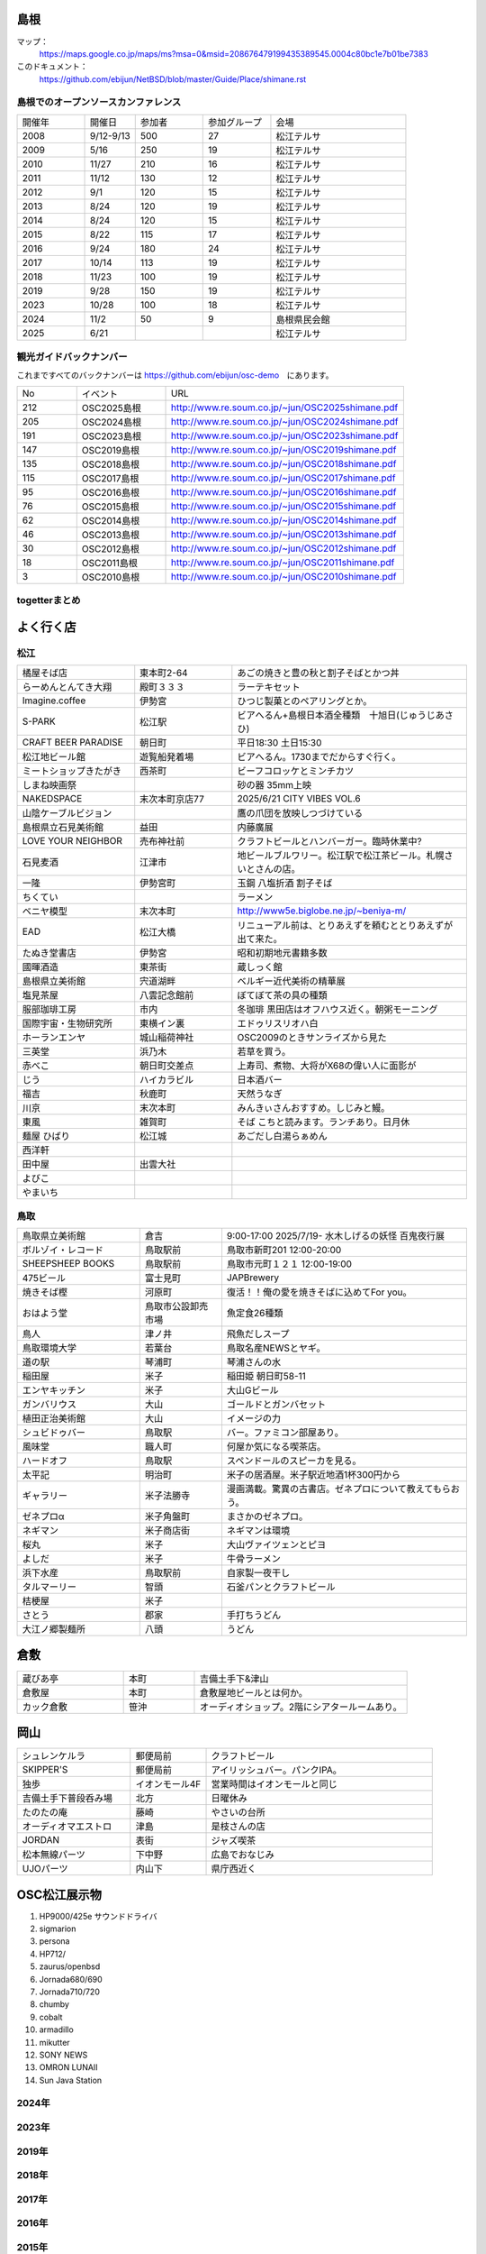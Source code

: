 .. 
 Copyright (c) 2013-2025 Jun Ebihara All rights reserved.
 Redistribution and use in source and binary forms, with or without
 modification, are permitted provided that the following conditions
 are met:
 1. Redistributions of source code must retain the above copyright
    notice, this list of conditions and the following disclaimer.
 2. Redistributions in binary form must reproduce the above copyright
    notice, this list of conditions and the following disclaimer in the
    documentation and/or other materials provided with the distribution.
 THIS SOFTWARE IS PROVIDED BY THE AUTHOR ``AS IS'' AND ANY EXPRESS OR
 IMPLIED WARRANTIES, INCLUDING, BUT NOT LIMITED TO, THE IMPLIED WARRANTIES
 OF MERCHANTABILITY AND FITNESS FOR A PARTICULAR PURPOSE ARE DISCLAIMED.
 IN NO EVENT SHALL THE AUTHOR BE LIABLE FOR ANY DIRECT, INDIRECT,
 INCIDENTAL, SPECIAL, EXEMPLARY, OR CONSEQUENTIAL DAMAGES (INCLUDING, BUT
 NOT LIMITED TO, PROCUREMENT OF SUBSTITUTE GOODS OR SERVICES; LOSS OF USE,
 DATA, OR PROFITS; OR BUSINESS INTERRUPTION) HOWEVER CAUSED AND ON ANY
 THEORY OF LIABILITY, WHETHER IN CONTRACT, STRICT LIABILITY, OR TORT
 (INCLUDING NEGLIGENCE OR OTHERWISE) ARISING IN ANY WAY OUT OF THE USE OF
 THIS SOFTWARE, EVEN IF ADVISED OF THE POSSIBILITY OF SUCH DAMAGE.

.. todo:: 津山のあたりの移動方法をまとめる

島根
-------

マップ：
 https://maps.google.co.jp/maps/ms?msa=0&msid=208676479199435389545.0004c80bc1e7b01be7383

このドキュメント：
 https://github.com/ebijun/NetBSD/blob/master/Guide/Place/shimane.rst

島根でのオープンソースカンファレンス
~~~~~~~~~~~~~~~~~~~~~~~~~~~~~~~~~~~~~~
.. Github/NetBSD/Guide/OSC/OSC100.csv 更新

.. csv-table::
 :widths: 20 15 20 20 40

 開催年,開催日,参加者,参加グループ,会場
 2008,9/12-9/13,500,27,松江テルサ
 2009,5/16,250,19,松江テルサ
 2010,11/27,210,16,松江テルサ
 2011,11/12,130,12,松江テルサ
 2012,9/1,120,15,松江テルサ
 2013,8/24,120,19,松江テルサ
 2014,8/24,120,15,松江テルサ
 2015,8/22,115,17,松江テルサ
 2016,9/24,180,24,松江テルサ
 2017,10/14,113,19,松江テルサ
 2018,11/23,100,19,松江テルサ
 2019,9/28,150,19,松江テルサ
 2023,10/28,100,18,松江テルサ
 2024,11/2,50,9,島根県民会館 
 2025,6/21,,,松江テルサ
 
観光ガイドバックナンバー 
~~~~~~~~~~~~~~~~~~~~~~~~~~~~~~~~~~~~~~

これまですべてのバックナンバーは 
https://github.com/ebijun/osc-demo　にあります。

.. csv-table::
 :widths: 20 30 80

 No,イベント,URL
 212,OSC2025島根,http://www.re.soum.co.jp/~jun/OSC2025shimane.pdf 
 205,OSC2024島根,http://www.re.soum.co.jp/~jun/OSC2024shimane.pdf 
 191,OSC2023島根,http://www.re.soum.co.jp/~jun/OSC2023shimane.pdf
 147,OSC2019島根,http://www.re.soum.co.jp/~jun/OSC2019shimane.pdf
 135,OSC2018島根,http://www.re.soum.co.jp/~jun/OSC2018shimane.pdf
 115,OSC2017島根,http://www.re.soum.co.jp/~jun/OSC2017shimane.pdf
 95,OSC2016島根,http://www.re.soum.co.jp/~jun/OSC2016shimane.pdf
 76,OSC2015島根,http://www.re.soum.co.jp/~jun/OSC2015shimane.pdf
 62,OSC2014島根,http://www.re.soum.co.jp/~jun/OSC2014shimane.pdf
 46,OSC2013島根,http://www.re.soum.co.jp/~jun/OSC2013shimane.pdf
 30,OSC2012島根,http://www.re.soum.co.jp/~jun/OSC2012shimane.pdf
 18,OSC2011島根,http://www.re.soum.co.jp/~jun/OSC2011shimane.pdf
  3,OSC2010島根,http://www.re.soum.co.jp/~jun/OSC2010shimane.pdf

togetterまとめ
~~~~~~~~~~~~~~~

.. csv-table::
 :widths: 80 80
 OSC2025島根 NetBSDブース展示の記録,https://posfie.com/@ebijun/p/plRcVrG
 OSC2024島根 NetBSDブース展示の記録,https://togetter.com/li/2456931
 OSC2023島根 NetBSDブース展示の記録,https://togetter.com/li/2247549
 OSC2019島根 NetBSDブース展示の記録,https://togetter.com/li/1409871
 OSC2018島根 NetBSDブース展示の記録,https://togetter.com/li/1291113
 OSC2017島根 NetBSDブース展示の記録,https://togetter.com/li/1160781
 OSC2016島根 NetBSDブース展示の記録,https://togetter.com/li/1028314
 OSC2015島根 NetBSDブース展示の記録,http://togetter.com/li/863726
 OSC2014島根 NetBSDブース展示の記録,http://togetter.com/li/709947
 OSC2013島根 NetBSDブース展示の記録,http://togetter.com/li/553529
 OSC2012島根 NetBSDブース展示の記録,http://togetter.com/li/365753


よく行く店
-----------


松江
~~~~~

.. csv-table::
 :widths: 30 25 60

 橘屋そば店,東本町2-64,あごの焼きと豊の秋と割子そばとかつ丼
 らーめんとんてき大翔,殿町３３３,ラーテキセット
 Imagine.coffee,伊勢宮,ひつじ製菓とのペアリングとか。
 S-PARK,松江駅,ビアへるん+島根日本酒全種類　十旭日(じゅうじあさひ)
 CRAFT BEER PARADISE,朝日町,平日18:30 土日15:30
 松江地ビール館,遊覧船発着場,ビアへるん。1730までだからすぐ行く。
 ミートショップきたがき,西茶町,ビーフコロッケとミンチカツ
 しまね映画祭,,砂の器 35mm上映
 NAKEDSPACE,末次本町京店77,2025/6/21 CITY VIBES VOL.6
 山陰ケーブルビジョン,,鷹の爪団を放映しつづけている
 島根県立石見美術館,益田,内藤廣展
 LOVE YOUR NEIGHBOR,売布神社前,クラフトビールとハンバーガー。臨時休業中?
 石見麦酒,江津市,地ビールブルワリー。松江駅で松江茶ビール。札幌さいとさんの店。
 一隆,伊勢宮町,玉鋼 八塩折酒 割子そば
 ちくてい,,ラーメン
 ベニヤ模型,末次本町,http://www5e.biglobe.ne.jp/~beniya-m/
 EAD,松江大橋,リニューアル前は、とりあえずを頼むととりあえずが出て来た。
 たぬき堂書店,伊勢宮,昭和初期地元書籍多数
 國暉酒造,東茶街,蔵しっく館
 島根県立美術館,宍道湖畔,ベルギー近代美術の精華展
 塩見茶屋,八雲記念館前,ぼてぼて茶の具の種類
 服部珈琲工房,市内,冬珈琲 黒田店はオフハウス近く。朝粥モーニング
 国際宇宙・生物研究所,東横イン裏,エドゥリスリオハ白
 ホーランエンヤ,城山稲荷神社,OSC2009のときサンライズから見た
 三英堂,浜乃木,若草を買う。
 赤べこ,朝日町交差点,上寿司、煮物、大将がX68の偉い人に面影が
 じう,ハイカラビル,日本酒バー
 福吉,秋鹿町,天然うなぎ
 川京,末次本町,みんきぃさんおすすめ。しじみと鰻。
 東風,雑賀町,そば こちと読みます。ランチあり。日月休
 麺屋 ひばり,松江城,あごだし白湯らぁめん
 西洋軒,,
 田中屋,出雲大社,
 よびこ,,
 やまいち,,

鳥取
~~~~~~

.. csv-table::
 :widths: 30 20 60

 鳥取県立美術館,倉吉,9:00-17:00 2025/7/19- 水木しげるの妖怪 百鬼夜行展
 ボルゾイ・レコード,鳥取駅前,鳥取市新町201 12:00-20:00
 SHEEPSHEEP BOOKS,鳥取駅前,鳥取市元町１２１ 12:00-19:00
 475ビール,富士見町,JAPBrewery
 焼きそば樫 ,河原町,復活！！俺の愛を焼きそばに込めてFor you。
 おはよう堂,鳥取市公設卸売市場,魚定食26種類
 鳥人,津ノ井,飛魚だしスープ
 鳥取環境大学,若葉台,鳥取名産NEWSとヤギ。
 道の駅,琴浦町,琴浦さんの水
 稲田屋,米子,稲田姫 朝日町58-11
 エンヤキッチン,米子,大山Gビール
 ガンバリウス,大山,ゴールドとガンバセット
 植田正治美術館,大山,イメージの力
 シュビドゥバー,鳥取駅,バー。ファミコン部屋あり。
 風味堂,職人町,何屋か気になる喫茶店。
 ハードオフ,鳥取駅,スペンドールのスピーカを見る。
 太平記,明治町,米子の居酒屋。米子駅近地酒1杯300円から
 ギャラリー,米子法勝寺,漫画満載。驚異の古書店。ゼネプロについて教えてもらおう。
 ゼネプロα,米子角盤町,まさかのゼネプロ。
 ネギマン,米子商店街,ネギマンは環境
 桜丸,米子,大山ヴァイツェンとピヨ
 よしだ,米子,牛骨ラーメン
 浜下水産,鳥取駅前,自家製一夜干し
 タルマーリー,智頭,石釜パンとクラフトビール
 桔梗屋,米子,
 さとう,郡家,手打ちうどん
 大江ノ郷製麺所,八頭,うどん

倉敷
------------

.. csv-table::
 :widths: 30 20 60

 蔵びあ亭,本町,吉備土手下&津山
 倉敷屋,本町,倉敷屋地ビールとは何か。
 カック倉敷,笹沖,オーディオショップ。2階にシアタールームあり。

岡山
------------

.. csv-table::
 :widths: 30 20 60

 シュレンケルラ,郵便局前,クラフトビール
 SKIPPER'S,郵便局前,アイリッシュバー。パンクIPA。
 独歩,イオンモール4F,営業時間はイオンモールと同じ
 吉備土手下普段呑み場,北方,日曜休み
 たのたの庵,藤崎,やさいの台所
 オーディオマエストロ,津島,是枝さんの店
 JORDAN,表街,ジャズ喫茶
 松本無線パーツ,下中野,広島でおなじみ
 UJOパーツ,内山下,県庁西近く

OSC松江展示物
--------------

#. HP9000/425e サウンドドライバ
#. sigmarion
#. persona
#. HP712/
#. zaurus/openbsd
#. Jornada680/690
#. Jornada710/720
#. chumby
#. cobalt
#. armadillo
#. mikutter
#. SONY NEWS
#. OMRON LUNAII
#. Sun Java Station

2024年
~~~~~~~~~~~~~~~~~~

.. image::  ../Picture/2024/11/01/IMG20241101223455.jpg
.. image::  ../Picture/2024/11/02/IMG20241102091441.jpg
.. image::  ../Picture/2024/11/02/IMG20241102093925.jpg
.. image::  ../Picture/2024/11/02/IMG20241102115422.jpg
.. image::  ../Picture/2024/11/02/IMG20241102115428.jpg
.. image::  ../Picture/2024/11/02/IMG20241102115850.jpg
.. image::  ../Picture/2024/11/02/IMG20241102120833.jpg
.. image::  ../Picture/2024/11/02/IMG20241102120840.jpg
.. image::  ../Picture/2024/11/02/IMG20241102121915.jpg
.. image::  ../Picture/2024/11/02/IMG20241102122246.jpg
.. image::  ../Picture/2024/11/02/IMG20241102122252.jpg
.. image::  ../Picture/2024/11/02/IMG20241102122449.jpg
.. image::  ../Picture/2024/11/02/IMG20241102122454.jpg
.. image::  ../Picture/2024/11/02/IMG20241102122457.jpg
.. image::  ../Picture/2024/11/02/IMG20241102122639.jpg
.. image::  ../Picture/2024/11/02/IMG20241102122755.jpg
.. image::  ../Picture/2024/11/02/IMG20241102122824.jpg
.. image::  ../Picture/2024/11/02/IMG20241102145756.jpg

2023年
~~~~~~~~~~~~~~~~~~

.. image::  ../Picture/2024/10/27/DSC_2108.JPG
.. image::  ../Picture/2024/10/27/DSC_2109.JPG
.. image::  ../Picture/2024/10/27/DSC_2110.JPG
.. image::  ../Picture/2024/10/27/DSC_2111.JPG
.. image::  ../Picture/2024/10/27/DSC_2112.JPG
.. image::  ../Picture/2024/10/27/DSC_2113.JPG
.. image::  ../Picture/2024/10/27/DSC_2116.JPG
.. image::  ../Picture/2024/10/27/DSC_2117.JPG
.. image::  ../Picture/2024/10/27/DSC_2118.JPG
.. image::  ../Picture/2024/10/27/DSC_2119.JPG
.. image::  ../Picture/2024/10/27/DSC_2120.JPG
.. image::  ../Picture/2024/10/27/DSC_2122.JPG
.. image::  ../Picture/2024/10/27/DSC_2123.JPG
.. image::  ../Picture/2024/10/27/DSC_2124.JPG
.. image::  ../Picture/2024/10/28/DSC_2125.JPG
.. image::  ../Picture/2024/10/28/DSC_2126.JPG
.. image::  ../Picture/2024/10/28/DSC_2127.JPG
.. image::  ../Picture/2024/10/28/DSC_2128.JPG
.. image::  ../Picture/2024/10/28/DSC_2129.JPG
.. image::  ../Picture/2024/10/28/DSC_2130.JPG
.. image::  ../Picture/2024/10/28/DSC_2131.JPG
.. image::  ../Picture/2024/10/28/DSC_2132.JPG
.. image::  ../Picture/2024/10/28/DSC_2133.JPG
.. image::  ../Picture/2024/10/28/DSC_2134.JPG
.. image::  ../Picture/2024/10/28/DSC_2135.JPG
.. image::  ../Picture/2024/10/28/DSC_2136.JPG
.. image::  ../Picture/2024/10/28/DSC_2137.JPG
.. image::  ../Picture/2024/10/28/DSC_2138.JPG
.. image::  ../Picture/2024/10/28/DSC_2139.JPG
.. image::  ../Picture/2024/10/28/DSC_2140.JPG

2019年
~~~~~~~~~~~~~~~~~~

.. image::  ../Picture/2019/09/27/DSC_7694.JPG
.. image::  ../Picture/2019/09/27/DSC_7695.JPG
.. image::  ../Picture/2019/09/27/DSC_7696.JPG
.. image::  ../Picture/2019/09/27/DSC_7699.JPG
.. image::  ../Picture/2019/09/27/DSC_7700.JPG
.. image::  ../Picture/2019/09/27/DSC_7701.JPG
.. image::  ../Picture/2019/09/27/DSC_7702.JPG
.. image::  ../Picture/2019/09/27/DSC_7704.JPG
.. image::  ../Picture/2019/09/27/DSC_7705.JPG
.. image::  ../Picture/2019/09/27/DSC_7710.JPG
.. image::  ../Picture/2019/09/27/DSC_7711.JPG
.. image::  ../Picture/2019/09/28/DSC_7713.JPG
.. image::  ../Picture/2019/09/28/DSC_7714.JPG
.. image::  ../Picture/2019/09/28/DSC_7715.JPG
.. image::  ../Picture/2019/09/28/DSC_7716.JPG
.. image::  ../Picture/2019/09/28/DSC_7717.JPG
.. image::  ../Picture/2019/09/28/DSC_7718.JPG
.. image::  ../Picture/2019/09/28/DSC_7719.JPG
.. image::  ../Picture/2019/09/28/DSC_7727.JPG
.. image::  ../Picture/2019/09/28/DSC_7728.JPG
.. image::  ../Picture/2019/09/28/DSC_7729.JPG
.. image::  ../Picture/2019/09/28/DSC_7730.JPG
.. image::  ../Picture/2019/09/28/DSC_7731.JPG
.. image::  ../Picture/2019/09/28/DSC_7735.JPG
.. image::  ../Picture/2019/09/28/DSC_7737.JPG
.. image::  ../Picture/2019/09/28/DSC_7738.JPG
.. image::  ../Picture/2019/09/28/DSC_7739.JPG
.. image::  ../Picture/2019/09/28/DSC_7742.JPG
.. image::  ../Picture/2019/09/28/DSC_7744.JPG
.. image::  ../Picture/2019/09/28/DSC_7745.JPG
.. image::  ../Picture/2019/09/28/DSC_7746.JPG
.. image::  ../Picture/2019/09/28/DSC_7747.JPG
.. image::  ../Picture/2019/09/28/DSC_7748.JPG
.. image::  ../Picture/2019/09/28/DSC_7749.JPG
.. image::  ../Picture/2019/09/28/DSC_7750.JPG
.. image::  ../Picture/2019/09/28/DSC_7751.JPG
.. image::  ../Picture/2019/09/28/DSC_7752.JPG
.. image::  ../Picture/2019/09/28/DSC_7753.JPG
.. image::  ../Picture/2019/09/28/DSC_7754.JPG


2018年
~~~~~~~~~~~~~~~~~~

.. image::  ../Picture/2018/11/23/DSC_6344.JPG
.. image::  ../Picture/2018/11/23/DSC_6345.JPG
.. image::  ../Picture/2018/11/23/DSC_6346.JPG
.. image::  ../Picture/2018/11/23/DSC_6355.JPG
.. image::  ../Picture/2018/11/23/DSC_6356.JPG
.. image::  ../Picture/2018/11/23/DSC_6357.JPG
.. image::  ../Picture/2018/11/23/DSC_6366.JPG
.. image::  ../Picture/2018/11/23/DSC_6367.JPG
.. image::  ../Picture/2018/11/23/DSC_6369.JPG

2017年
~~~~~~~~~~~~~~~~~~

.. image::  ../Picture/2017/10/14/DSC_4315.JPG
.. image::  ../Picture/2017/10/14/DSC_4316.JPG
.. image::  ../Picture/2017/10/14/DSC_4317.JPG
.. image::  ../Picture/2017/10/14/DSC_4318.JPG
.. image::  ../Picture/2017/10/14/DSC_4321.JPG
.. image::  ../Picture/2017/10/14/DSC_4322.JPG
.. image::  ../Picture/2017/10/14/DSC_4323.JPG
.. image::  ../Picture/2017/10/14/DSC_4325.JPG
.. image::  ../Picture/2017/10/14/DSC_4326.JPG
.. image::  ../Picture/2017/10/14/DSC_4327.JPG
.. image::  ../Picture/2017/10/14/DSC_4328.JPG
.. image::  ../Picture/2017/10/14/DSC_4330.JPG

2016年
~~~~~~~~~~~~~~~~~~

.. image::  ../Picture/2016/09/24/DSC_2392.JPG
.. image::  ../Picture/2016/09/24/DSC_2393.JPG
.. image::  ../Picture/2016/09/24/DSC_2394.JPG
.. image::  ../Picture/2016/09/24/DSC_2395.JPG
.. image::  ../Picture/2016/09/24/DSC_2396.JPG
.. image::  ../Picture/2016/09/24/DSC_2397.JPG
.. image::  ../Picture/2016/09/24/DSC_2398.JPG
.. image::  ../Picture/2016/09/24/DSC_2399.JPG
.. image::  ../Picture/2016/09/24/DSC_2405.JPG
.. image::  ../Picture/2016/09/24/DSC_2406.JPG
.. image::  ../Picture/2016/09/24/DSC_2407.JPG
.. image::  ../Picture/2016/09/24/DSC_2408.JPG

2015年
~~~~~~~~~~~~~~~~~~

.. image::  ../Picture/2015/08/22/DSC07651.JPG
.. image::  ../Picture/2015/08/22/DSC07652.JPG
.. image::  ../Picture/2015/08/22/DSC07657.JPG
.. image::  ../Picture/2015/08/22/DSC07658.JPG
.. image::  ../Picture/2015/08/22/DSC07659.JPG
.. image::  ../Picture/2015/08/22/DSC07660.JPG
.. image::  ../Picture/2015/08/22/DSC07666.JPG
.. image::  ../Picture/2015/08/22/DSC07667.JPG
.. image::  ../Picture/2015/08/22/DSC07671.JPG
.. image::  ../Picture/2015/08/22/DSC07673.JPG
.. image::  ../Picture/2015/08/22/DSC07675.JPG
.. image::  ../Picture/2015/08/22/DSC_1249.jpg
.. image::  ../Picture/2015/08/22/DSC_1250.jpg
.. image::  ../Picture/2015/08/22/DSC_1251.jpg
.. image::  ../Picture/2015/08/22/DSC_1253.jpg
.. image::  ../Picture/2015/08/22/DSC_1256.jpg
.. image::  ../Picture/2015/08/22/DSC_1257.jpg
.. image::  ../Picture/2015/08/22/DSC_1259.jpg
.. image::  ../Picture/2015/08/22/DSC_1260.jpg
.. image::  ../Picture/2015/08/22/DSC_1263.jpg
.. image::  ../Picture/2015/08/22/DSC_1264.jpg
.. image::  ../Picture/2015/08/22/DSC_1266.jpg
.. image::  ../Picture/2015/08/22/DSC_1267.jpg
.. image::  ../Picture/2015/08/22/DSC_1268.jpg
.. image::  ../Picture/2015/08/22/DSC_1269.jpg
.. image::  ../Picture/2015/08/22/DSC_1270.jpg
.. image::  ../Picture/2015/08/22/DSC_1271.jpg

2014年
~~~~~~~~~~~~~~~~~~

.. image::  ../Picture/2014/08/23/DSC05428.JPG
.. image::  ../Picture/2014/08/23/DSC05435.JPG
.. image::  ../Picture/2014/08/23/DSC05436.JPG
.. image::  ../Picture/2014/08/23/DSC05437.JPG
.. image::  ../Picture/2014/08/23/DSC_0364.jpg
.. image::  ../Picture/2014/08/23/DSC_0369.jpg
.. image::  ../Picture/2014/08/23/DSC_0373.jpg
.. image::  ../Picture/2014/08/23/DSC_0374.jpg
.. image::  ../Picture/2014/08/23/DSC_0375.jpg
.. image::  ../Picture/2014/08/23/DSC_0376.jpg
.. image::  ../Picture/2014/08/23/DSC_0378.jpg
.. image::  ../Picture/2014/08/23/DSC_0384.jpg
.. image::  ../Picture/2014/08/23/DSC_0386.jpg
.. image::  ../Picture/2014/08/23/DSC_0387.jpg
.. image::  ../Picture/2014/08/23/DSC_0388.jpg

2013年
~~~~~~~~~~~~~~~~~~

.. image::  ../Picture/2013/08/24/DSC_2418.jpg
.. image::  ../Picture/2013/08/24/DSC_2419.jpg
.. image::  ../Picture/2013/08/24/DSC_2429.jpg
.. image::  ../Picture/2013/08/24/DSC_2432.jpg
.. image::  ../Picture/2013/08/24/DSC_2435.jpg
.. image::  ../Picture/2013/08/24/DSC_2440.jpg

2012年
~~~~~~~~~~~~~~~~~~

.. image::  ../Picture/2012/09/01/DSC_0748.JPG
.. image::  ../Picture/2012/09/01/DSC_0753.JPG
.. image::  ../Picture/2012/09/01/DSC_0755.JPG
.. image::  ../Picture/2012/09/01/dsc01633.jpg
.. image::  ../Picture/2012/09/01/dsc01634.jpg
.. image::  ../Picture/2012/09/01/dsc01637.jpg

